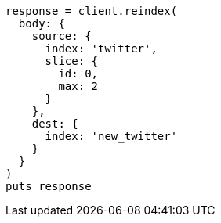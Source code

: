 [source, ruby]
----
response = client.reindex(
  body: {
    source: {
      index: 'twitter',
      slice: {
        id: 0,
        max: 2
      }
    },
    dest: {
      index: 'new_twitter'
    }
  }
)
puts response
----
